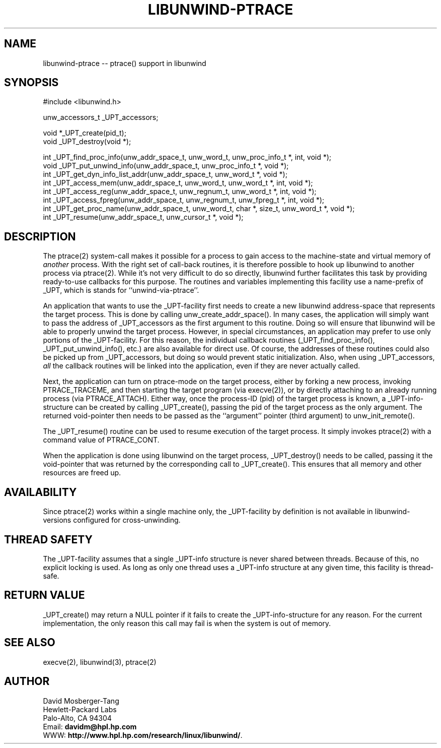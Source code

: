 '\" t
.\" Manual page created with latex2man on Mon Mar 31 14:18:02 PST 2003
.\" NOTE: This file is generated, DO NOT EDIT.
.de Vb
.ft CW
.nf
..
.de Ve
.ft R

.fi
..
.TH "LIBUNWIND\-PTRACE" "3" "31 March 2003" "Programming Library " "Programming Library "
.SH NAME
libunwind\-ptrace
\-\- ptrace() support in libunwind 
.PP
.SH SYNOPSIS

.PP
#include <libunwind.h>
.br
.PP
unw_accessors_t
_UPT_accessors;
.br
.PP
void *_UPT_create(pid_t);
.br
void
_UPT_destroy(void *);
.br
.PP
int
_UPT_find_proc_info(unw_addr_space_t,
unw_word_t,
unw_proc_info_t *,
int,
void *);
.br
void
_UPT_put_unwind_info(unw_addr_space_t,
unw_proc_info_t *,
void *);
.br
int
_UPT_get_dyn_info_list_addr(unw_addr_space_t,
unw_word_t *,
void *);
.br
int
_UPT_access_mem(unw_addr_space_t,
unw_word_t,
unw_word_t *,
int,
void *);
.br
int
_UPT_access_reg(unw_addr_space_t,
unw_regnum_t,
unw_word_t *,
int,
void *);
.br
int
_UPT_access_fpreg(unw_addr_space_t,
unw_regnum_t,
unw_fpreg_t *,
int,
void *);
.br
int
_UPT_get_proc_name(unw_addr_space_t,
unw_word_t,
char *,
size_t,
unw_word_t *,
void *);
.br
int
_UPT_resume(unw_addr_space_t,
unw_cursor_t *,
void *);
.br
.PP
.SH DESCRIPTION

.PP
The ptrace(2)
system\-call makes it possible for a process to 
gain access to the machine\-state and virtual memory of \fIanother\fP
process. With the right set of call\-back routines, it is therefore 
possible to hook up libunwind
to another process via 
ptrace(2).
While it\&'s not very difficult to do so directly, 
libunwind
further facilitates this task by providing 
ready\-to\-use callbacks for this purpose. The routines and variables 
implementing this facility use a name\-prefix of _UPT,
which is 
stands for ``unwind\-via\-ptrace\&''\&. 
.PP
An application that wants to use the _UPT\-facility
first needs 
to create a new libunwind
address\-space that represents the 
target process. This is done by calling 
unw_create_addr_space().
In many cases, the application 
will simply want to pass the address of _UPT_accessors
as the 
first argument to this routine. Doing so will ensure that 
libunwind
will be able to properly unwind the target process. 
However, in special circumstances, an application may prefer to use 
only portions of the _UPT\-facility.
For this reason, the 
individual callback routines (_UPT_find_proc_info(),
_UPT_put_unwind_info(),
etc.) are also available for direct 
use. Of course, the addresses of these routines could also be picked 
up from _UPT_accessors,
but doing so would prevent static 
initialization. Also, when using _UPT_accessors,
\fIall\fP
the callback routines will be linked into the application, even if 
they are never actually called. 
.PP
Next, the application can turn on ptrace\-mode on the target process, 
either by forking a new process, invoking PTRACE_TRACEME,
and 
then starting the target program (via execve(2)),
or by 
directly attaching to an already running process (via 
PTRACE_ATTACH).
Either way, once the process\-ID (pid) of the 
target process is known, a _UPT\-info\-structure
can be created 
by calling _UPT_create(),
passing the pid of the target process 
as the only argument. The returned void\-pointer then needs to be 
passed as the ``argument\&'' pointer (third argument) to 
unw_init_remote().
.PP
The _UPT_resume()
routine can be used to resume execution of 
the target process. It simply invokes ptrace(2)
with a command 
value of PTRACE_CONT\&.
.PP
When the application is done using libunwind
on the target 
process, _UPT_destroy()
needs to be called, passing it the 
void\-pointer that was returned by the corresponding call to 
_UPT_create().
This ensures that all memory and other 
resources are freed up. 
.PP
.SH AVAILABILITY

.PP
Since ptrace(2)
works within a single machine only, the 
_UPT\-facility
by definition is not available in 
libunwind\-versions
configured for cross\-unwinding. 
.PP
.SH THREAD SAFETY

.PP
The _UPT\-facility
assumes that a single _UPT\-info
structure is never shared between threads. Because of this, no 
explicit locking is used. As long as only one thread uses 
a _UPT\-info
structure at any given time, this facility 
is thread\-safe. 
.PP
.SH RETURN VALUE

.PP
_UPT_create()
may return a NULL
pointer if it fails 
to create the _UPT\-info\-structure
for any reason. For the 
current implementation, the only reason this call may fail is when the 
system is out of memory. 
.PP
.SH SEE ALSO

.PP
execve(2), 
libunwind(3),
ptrace(2) 
.PP
.SH AUTHOR

.PP
David Mosberger\-Tang
.br 
Hewlett\-Packard Labs
.br 
Palo\-Alto, CA 94304
.br 
Email: \fBdavidm@hpl.hp.com\fP
.br
WWW: \fBhttp://www.hpl.hp.com/research/linux/libunwind/\fP\&.
.\" NOTE: This file is generated, DO NOT EDIT.
